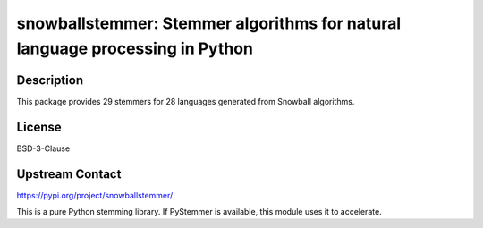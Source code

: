 snowballstemmer: Stemmer algorithms for natural language processing in Python
=============================================================================

Description
-----------

This package provides 29 stemmers for 28 languages generated from Snowball algorithms.

License
-------

BSD-3-Clause

Upstream Contact
----------------

https://pypi.org/project/snowballstemmer/

This is a pure Python stemming library. If PyStemmer is available, this
module uses it to accelerate.
